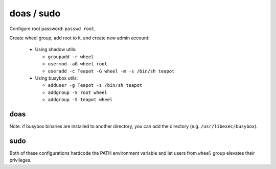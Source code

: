 doas / sudo
===========

Configure root password: ``passwd root``.

Create wheel group, add root to it, and create new admin account:

 - Using shadow utils:

   - ``groupadd -r wheel``
   - ``usermod -aG wheel root``
   - ``useradd -c Teapot -G wheel -m -s /bin/sh teapot``

 - Using busybox utils:

   - ``adduser -g Teapot -s /bin/sh teapot``
   - ``addgroup -S root wheel``
   - ``addgroup -S teapot wheel``

doas
----

.. code-block::
   :caption: /etc/doas.conf

   permit persist setenv { TMOUT=1800 PATH="/usr/local/sbin:/usr/local/bin:/usr/sbin:/usr/bin:/sbin:/bin" } :wheel

Note: if busybox binaries are installed to another directory, you can
add the directory (e.g. ``/usr/libexec/busybox``).

sudo
----

.. code-block::
   :caption: /etc/sudoers

   Defaults	secure_path="/usr/local/sbin:/usr/local/bin:/usr/sbin:/usr/bin:/sbin:/bin:/snap/bin"
   Defaults	env_keep+="TMOUT"
   %wheel  ALL=(ALL:ALL) ALL

Both of these configurations hardcode the PATH environment variable
and let users from ``wheel`` group elevates their privileges.
